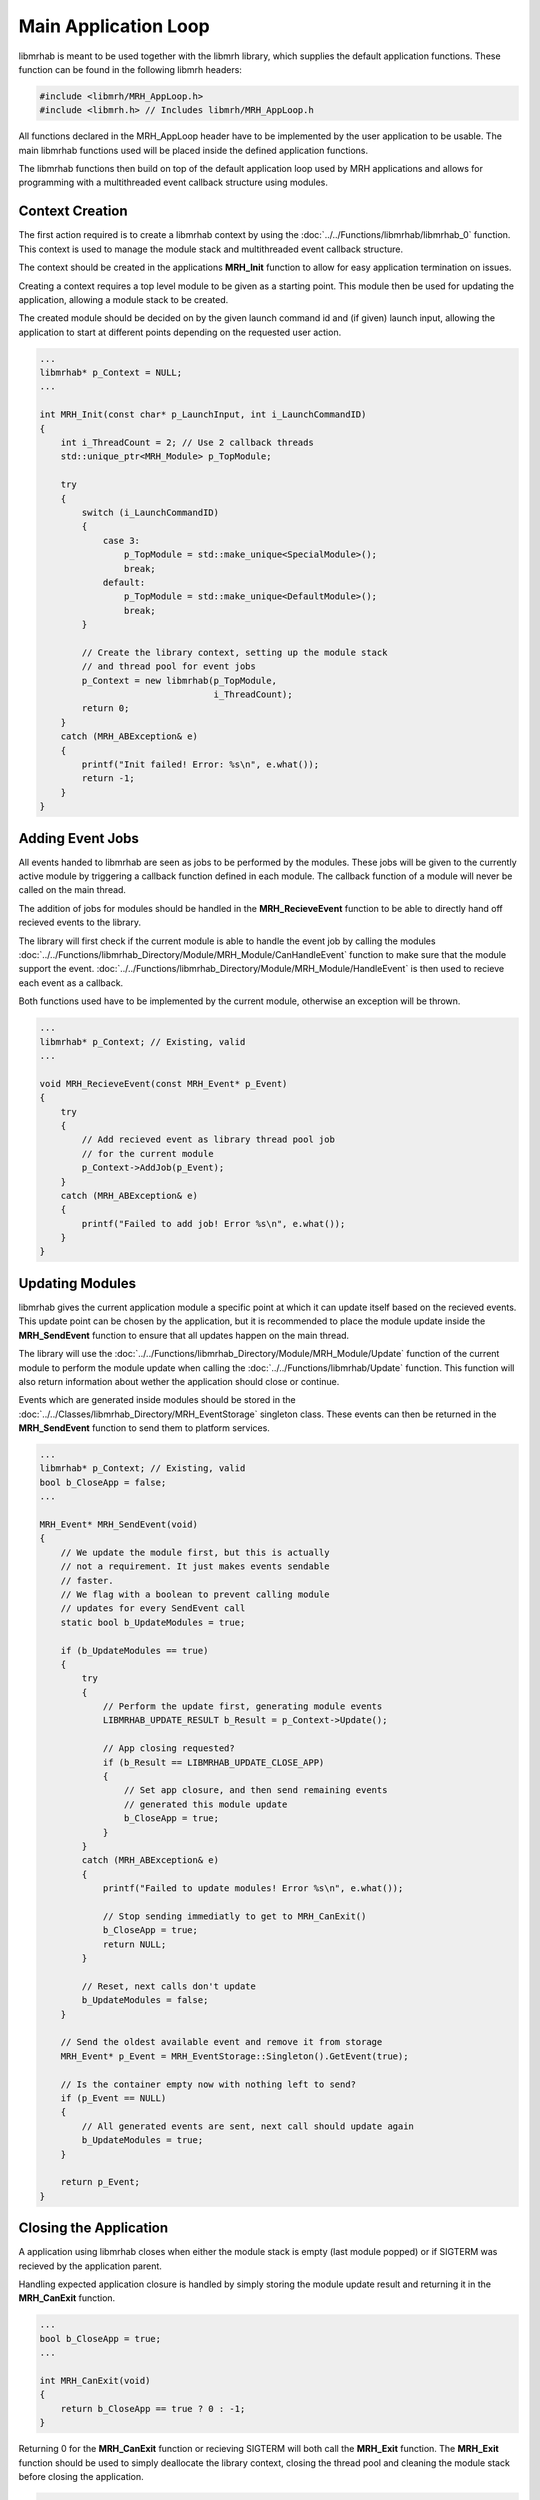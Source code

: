 *********************
Main Application Loop
*********************
libmrhab is meant to be used together with the libmrh library, which 
supplies the default application functions. These function can be found 
in the following libmrh headers:

.. code-block:: c

    #include <libmrh/MRH_AppLoop.h>
    #include <libmrh.h> // Includes libmrh/MRH_AppLoop.h

All functions declared in the MRH_AppLoop header have to be implemented 
by the user application to be usable. The main libmrhab functions used 
will be placed inside the defined application functions.

The libmrhab functions then build on top of the default application loop 
used by MRH applications and allows for programming with a multithreaded 
event callback structure using modules.

Context Creation
----------------
The first action required is to create a libmrhab context by using 
the :doc:`../../Functions/libmrhab/libmrhab_0` function. 
This context is used to manage the module stack and multithreaded 
event callback structure.

The context should be created in the applications **MRH_Init** 
function to allow for easy application termination on issues.

Creating a context requires a top level module to be given as a 
starting point. This module then be used for updating the application, 
allowing a module stack to be created.

The created module should be decided on by the given launch command id 
and (if given) launch input, allowing the application to start at different 
points depending on the requested user action.

.. code-block:: c

    ...
    libmrhab* p_Context = NULL;
    ...

    int MRH_Init(const char* p_LaunchInput, int i_LaunchCommandID)
    {
        int i_ThreadCount = 2; // Use 2 callback threads
        std::unique_ptr<MRH_Module> p_TopModule;
        
        try
        {
            switch (i_LaunchCommandID)
            {
                case 3:
                    p_TopModule = std::make_unique<SpecialModule>();
                    break;
                default:
                    p_TopModule = std::make_unique<DefaultModule>();
                    break;
            }
            
            // Create the library context, setting up the module stack
            // and thread pool for event jobs
            p_Context = new libmrhab(p_TopModule, 
                                     i_ThreadCount);
            return 0;
        }
        catch (MRH_ABException& e)
        {
            printf("Init failed! Error: %s\n", e.what());
            return -1;
        }
    }


Adding Event Jobs
-----------------
All events handed to libmrhab are seen as jobs to be performed by 
the modules. 
These jobs will be given to the currently active module by triggering 
a callback function defined in each module. 
The callback function of a module will never be called on the main 
thread.

The addition of jobs for modules should be handled in the 
**MRH_RecieveEvent** function to be able to directly hand off 
recieved events to the library.

The library will first check if the current module is able to handle 
the event job by calling the modules 
:doc:`../../Functions/libmrhab_Directory/Module/MRH_Module/CanHandleEvent` 
function to make sure that the module support the event.
:doc:`../../Functions/libmrhab_Directory/Module/MRH_Module/HandleEvent` 
is then used to recieve each event as a callback. 

Both functions used have to be implemented by the current module, otherwise 
an exception will be thrown.

.. code-block:: c

    ...
    libmrhab* p_Context; // Existing, valid
    ...

    void MRH_RecieveEvent(const MRH_Event* p_Event)
    {
        try
        {
            // Add recieved event as library thread pool job
            // for the current module
            p_Context->AddJob(p_Event);
        }
        catch (MRH_ABException& e)
        {
            printf("Failed to add job! Error %s\n", e.what());
        }
    }


Updating Modules
----------------
libmrhab gives the current application module a specific point at 
which it can update itself based on the recieved events. This 
update point can be chosen by the application, but it is recommended 
to place the module update inside the **MRH_SendEvent** function 
to ensure that all updates happen on the main thread.

The library will use the 
:doc:`../../Functions/libmrhab_Directory/Module/MRH_Module/Update` 
function of the current module to perform the module update when calling 
the :doc:`../../Functions/libmrhab/Update` function. This function will also 
return information about wether the application should close or continue.

Events which are generated inside modules should be stored in the 
:doc:`../../Classes/libmrhab_Directory/MRH_EventStorage` singleton class. 
These events can then be returned in the **MRH_SendEvent** function to 
send them to platform services.

.. code-block:: c

    ...
    libmrhab* p_Context; // Existing, valid
    bool b_CloseApp = false;
    ...

    MRH_Event* MRH_SendEvent(void)
    {
        // We update the module first, but this is actually 
        // not a requirement. It just makes events sendable 
        // faster.
        // We flag with a boolean to prevent calling module 
        // updates for every SendEvent call
        static bool b_UpdateModules = true;
        
        if (b_UpdateModules == true)
        {
            try
            {
                // Perform the update first, generating module events
                LIBMRHAB_UPDATE_RESULT b_Result = p_Context->Update();
                
                // App closing requested?
                if (b_Result == LIBMRHAB_UPDATE_CLOSE_APP)
                {
                    // Set app closure, and then send remaining events 
                    // generated this module update
                    b_CloseApp = true;
                }
            }
            catch (MRH_ABException& e)
            {
                printf("Failed to update modules! Error %s\n", e.what());
            
                // Stop sending immediatly to get to MRH_CanExit()
                b_CloseApp = true;
                return NULL;
            }
            
            // Reset, next calls don't update
            b_UpdateModules = false;
        }
        
        // Send the oldest available event and remove it from storage
        MRH_Event* p_Event = MRH_EventStorage::Singleton().GetEvent(true);
        
        // Is the container empty now with nothing left to send?
        if (p_Event == NULL)
        {
            // All generated events are sent, next call should update again
            b_UpdateModules = true;
        }
        
        return p_Event;
    }
    

Closing the Application
-----------------------
A application using libmrhab closes when either the module stack is empty 
(last module popped) or if SIGTERM was recieved by the application parent.

Handling expected application closure is handled by simply storing the 
module update result and returning it in the **MRH_CanExit** function.

.. code-block:: c

    ...
    bool b_CloseApp = true;
    ...

    int MRH_CanExit(void)
    {
        return b_CloseApp == true ? 0 : -1;
    }


Returning 0 for the **MRH_CanExit** function or recieving SIGTERM will 
both call the **MRH_Exit** function. The **MRH_Exit** function should 
be used to simply deallocate the library context, closing the thread 
pool and cleaning the module stack before closing the application.

.. code-block:: c

    ...
    libmrhab* p_Context; // Existing, valid
    ...

    void MRH_Exit(void)
    {
        // Check NULL for the rare case where SIGTERM hits before MRH_Init (or during)
        if (p_Context != NULL)
        {
            delete p_Context;
        }
    }
